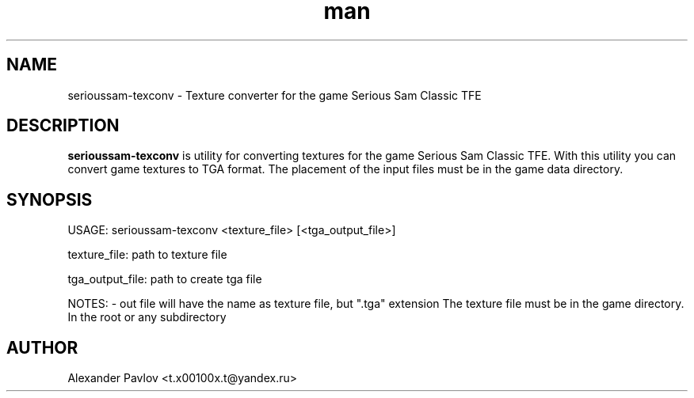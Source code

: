 .\" Manpage for serioussam-texconv
.\" Contact  -- Alexander Pavlov <t.x00100x.t@yandex.ru> to correct errors or typos.
.TH man 6 "02  2024" "1.0" "serioussam-texconv man page"
.SH NAME
serioussam-texconv \- Texture converter for the game Serious Sam Classic TFE
.PP
.SH DESCRIPTION
.PP
.BR serioussam-texconv
is utility for converting textures for the game Serious Sam Classic TFE. With this utility you can convert
game textures to TGA format. The placement of the input files must be in the game data directory.
.PP
.SH SYNOPSIS
USAGE: serioussam-texconv <texture_file> [<tga_output_file>] 
.PP
texture_file: path to texture file
.PP
tga_output_file: path to create tga file
.PP
NOTES: - out file will have the name as texture file, but ".tga" extension
The texture file must be in the game directory. In the root or any subdirectory
.PP
.SH AUTHOR
 Alexander Pavlov <t.x00100x.t@yandex.ru>
